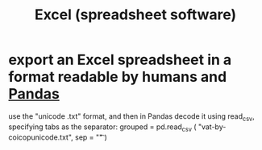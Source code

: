 :PROPERTIES:
:ID:       03c771fd-0df9-45cc-85f6-cce2345c9faf
:END:
#+title: Excel (spreadsheet software)
* export an Excel spreadsheet in a format readable by humans and [[id:1a97cb6c-b6ff-4439-9790-ff372bc1ee38][Pandas]]
  :PROPERTIES:
  :ID:       42538f79-f00b-48c6-adf6-f4ff8d805479
  :END:
  use the "unicode .txt" format,
  and then in Pandas decode it using read_csv,
  specifying tabs as the separator:
    grouped = pd.read_csv (
      "vat-by-coicopunicode.txt",
      sep = "\t" )

